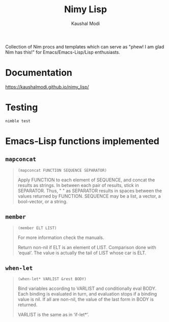 #+title: Nimy Lisp
#+author: Kaushal Modi

Collection of Nim procs and templates which can serve as "phew! I am
glad Nim has this!" for Emacs/Emacs-Lisp/Lisp enthusiasts.

* Documentation
[[https://kaushalmodi.github.io/nimy_lisp/]]
* Testing
#+begin_example
nimble test
#+end_example
* Emacs-Lisp functions implemented
** ~mapconcat~
#+begin_quote
~(mapconcat FUNCTION SEQUENCE SEPARATOR)~

Apply FUNCTION to each element of SEQUENCE, and concat the results as strings.
In between each pair of results, stick in SEPARATOR.  Thus, " " as
SEPARATOR results in spaces between the values returned by FUNCTION.
SEQUENCE may be a list, a vector, a bool-vector, or a string.
#+end_quote
** ~member~
#+begin_quote
~(member ELT LIST)~

For more information check the manuals.

Return non-nil if ELT is an element of LIST.  Comparison done with ‘equal’.
The value is actually the tail of LIST whose car is ELT.
#+end_quote
** ~when-let~
#+begin_quote
~(when-let* VARLIST &rest BODY)~

Bind variables according to VARLIST and conditionally eval BODY.
Each binding is evaluated in turn, and evaluation stops if a
binding value is nil.  If all are non-nil, the value of the last
form in BODY is returned.

VARLIST is the same as in ‘if-let*’.
#+end_quote

